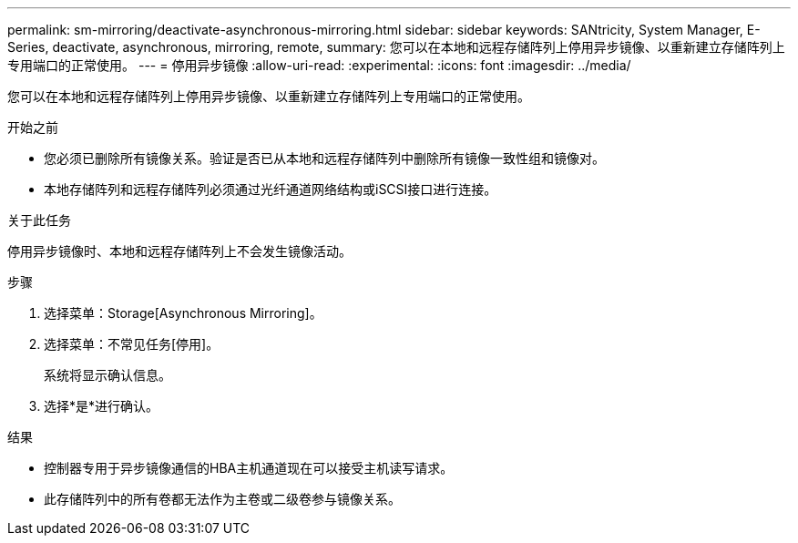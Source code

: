 ---
permalink: sm-mirroring/deactivate-asynchronous-mirroring.html 
sidebar: sidebar 
keywords: SANtricity, System Manager, E-Series, deactivate, asynchronous, mirroring, remote, 
summary: 您可以在本地和远程存储阵列上停用异步镜像、以重新建立存储阵列上专用端口的正常使用。 
---
= 停用异步镜像
:allow-uri-read: 
:experimental: 
:icons: font
:imagesdir: ../media/


[role="lead"]
您可以在本地和远程存储阵列上停用异步镜像、以重新建立存储阵列上专用端口的正常使用。

.开始之前
* 您必须已删除所有镜像关系。验证是否已从本地和远程存储阵列中删除所有镜像一致性组和镜像对。
* 本地存储阵列和远程存储阵列必须通过光纤通道网络结构或iSCSI接口进行连接。


.关于此任务
停用异步镜像时、本地和远程存储阵列上不会发生镜像活动。

.步骤
. 选择菜单：Storage[Asynchronous Mirroring]。
. 选择菜单：不常见任务[停用]。
+
系统将显示确认信息。

. 选择*是*进行确认。


.结果
* 控制器专用于异步镜像通信的HBA主机通道现在可以接受主机读写请求。
* 此存储阵列中的所有卷都无法作为主卷或二级卷参与镜像关系。

